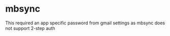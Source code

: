 * mbsync
This required an app specific password from gmail settings as mbsync does not support 2-step auth

